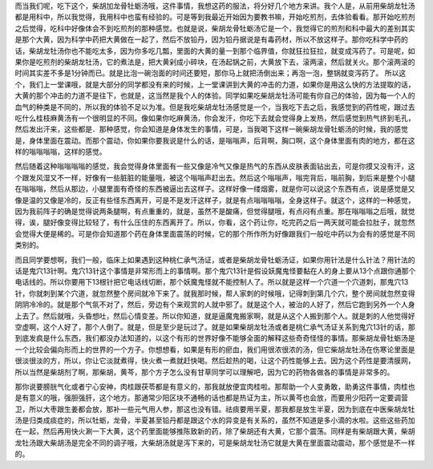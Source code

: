 而当我们呢，吃下这个，柴胡加龙骨牡蛎汤哦，这件事情，我想这药的服法，将分好几个地方来讲。我个人是，从前用柴胡龙牡汤都是用科中，所以我觉得，我用科中也蛮有经验的。可是等到我最近开始因为要教书嘛，开始吃煎剂，去体验看看。那开始吃煎剂之后觉得，吃科中好像体会不到吃煎剂的那种感觉。也就是说，柴胡龙骨牡蛎汤它是一个，我觉得它的煎剂和科中最大的差别其实是那个大黄，因为科学中药把大黄做在一起了，然后不放铅丹，因为铅丹据说是有毒药材，所以不放这样子。那你吃科学中药的话，柴胡龙牡汤你也不能吃太多，因为你多吃几瓢，里面的大黄的量一到那个临界值，你就狂拉狂拉，就变成泻药了。可是呢，如果你是吃煎剂的柴胡龙牡汤，它的煮法是，把大黄剁成小碎块，在汤起锅之前，大黄放下去，滚两滚，然后就关火。那个滚两滚的时间其实差不多是1分钟而已。就是比泡一碗泡面的时间还要短，那你马上就把汤倒出来；再泡一泡，整锅就变泻药了。
所以这个，我们上一堂课哦，就是大部分的同学都没有来的时候，上一堂课讲到大黄的冲击的力道，如果你是用这么快的方法提取的话，大黄的那个冲击的力道不是往下，也就是，这当然是我个人的体验。同学如果吃柴胡龙牡汤可能有你自己的体验，因为每一个人的血气的种类是不同的，所以我的体验不足以为准。但是我吃柴胡龙牡汤感觉是一个，当我吃下去之后，我感觉到的药性呢，跟过去吃什么桂枝麻黄汤有一个很明显的不同。像如果你吃麻黄汤，你会发汗，你吃下去就会觉得身上发热，然后感觉到热气挤到毛孔，然后发出汗来，这些都是．那种感觉，你会知道是身体发生的事情，可是，当我喝下这样一碗柴胡龙骨牡蛎汤的时候，我的感觉是，身体里面在震动。而那个震动，你如果你要我说是什么的话，是嗡嗡声，后背啊，胸口啊，这个身体里面有肉的地方，都在这样的嗡嗡嗡嗡，这样的感觉。

然后随着这种嗡嗡嗡嗡的感觉，我会觉得身体里面有一些又像是冷气又像是热气的东西从皮肤表面钻出去，可是你摸又没有汗，这个跟发风湿又不一样，好像有一些脏脏的能量哦，被这个嗡嗡声赶出去。然后这个嗡嗡声，嗡完背后，嗡前胸，到后来是整个小腿在嗡嗡嗡，然后从那边，小腿里面有奇怪的东西被逼出去这样子。这样好像一缕烟雾，就是你可以说这个东西有点，说是感觉是又像是温的又像是冷的，反正有些怪东西离开，可是不是发汗这样子，就是有点嗡嗡嗡嗡，全身这样子。就这个，这样的一种感觉，因为我前阵子的确是觉得说两条腿啊，有点重重的，就是，虽然不是酸痛，但觉得腿哦，有点闷有点重。那在嗡嗡嗡之后哦，就觉得，诶，腿好像变得比较轻了，有什么压住的东西离开了。所以，你看，这个药让你，吃完药之后一两天就可能会拉肚子，就忽然会觉得大便是稀的。可是你会知道那个药在身体里面震荡的时候，它的那个所作所为好像跟我们一般吃中药以为会有的感觉是不同类别的。

而且同学要想啊，我们一般，临床上如果遇到这种桃仁承气汤证，或者是柴胡龙骨牡蛎汤证，如果你用针法是什么针法？用针法的话是鬼穴13针啊。鬼穴13针这个事情是非常形而上的事情啊。那个鬼穴13针是假设妖魔鬼怪要黏在人的身上要从13个点跟你通那个电话线的。所以你要用下13根针把它电话线切断，那个妖魔鬼怪就不能控制人了。所以就是这样一个穴道一个穴道刺，那鬼穴13针，你就刺到某个穴道，就忽然整个房间就冷下来了。就我那时候，帮人家刺的时候哦，记得刺到第几个穴，整个房间就忽然变得阴阴冷冷的。就是那个气氛不对了，然后，旁边有个来观赏的人就中邪了。就是这个人，被治的人好了，然后它跑到另外一个人身上去了。然后就哦，头昏想吐，然后心情变差。所以你知道，就是逼魔鬼搬家啊，就是从这个人搬到那个人。就是刺的人他觉得好空虚啊，这个人好了，那个人倒了。就是，但是至少是玩过了。就是如果柴胡龙牡汤或者是桃仁承气汤证关系到鬼穴13针的话，那到底发疯是什么东西，我们都没办法知道的，以这个有形的世界好像不能够全面的解释这些奇奇怪怪的事情。那柴胡龙骨牡蛎汤是一个比较会偏向形而上的世界的一个方子。你想想看，如果是有形的瘀血，我们用很浓很浓的汤，但它柴胡龙牡汤在伤寒论里面是很淡很淡的方，所以，你让它淡就煮得，快火煮一煮就赶快喝。然后趁热的喝，让这个药性能够上去。因为这个药性是要清膜网，所以当然是柴胡剂了啊，那柴胡，黄芩，那个方子怎么没有甘草同学可以理解吧，因为它的药物各做各的事情是非常多的。

那你说要膀胱气化或者宁心安神，肉桂跟茯苓都是有意义的，那我就放便宜肉桂啦。那帮助一个人变勇敢，助勇这件事情，肉桂也是有意义的哦，强胆强肝，这个地方。那通常少阳区块不通畅的话也都是热证为主，所以黄芩也会放，而要用少阳药一定要调营卫，所以大枣跟生姜都会放，那补一些元气用人参，那这也没有错。祛痰要用半夏，那我都是放生半夏，因为到底在中医柴胡龙牡汤是归类成痰症的，所以牡蛎，龙骨，半夏甚至铅丹都是跟这个水的异变是有关系的，虽然不知道是多小滴的水啦。这些这些药加在一起，然后再用快火涮一下大黄，这个药里面能够推陈致新的药，除了柴胡还有大黄，它那个震荡。同样是有柴胡跟大黄，柴胡龙牡汤跟大柴胡汤是完全不同的调子哦，大柴胡汤就是泻下来的，可是柴胡龙牡汤它就是大黄在里面震动震动，那个感觉是不一样的。
